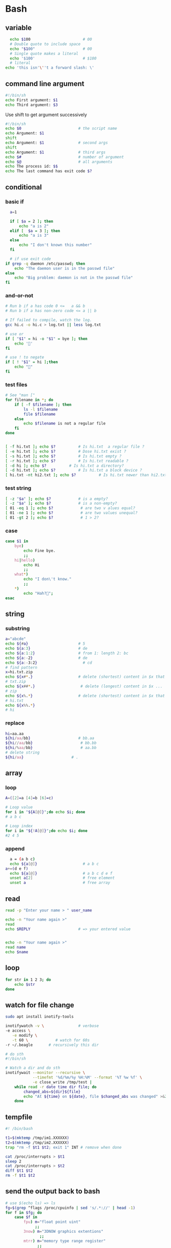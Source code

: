 * Bash
** variable
#+BEGIN_SRC bash
    echo $100                       # 00
    # Double quote to include space
    echo "$100"                     # 00
    # Single quote makes a literal
    echo '$100'                     # $100
    # literal
  echo 'this isn'\''t a forward slash: \'
#+END_SRC
** command line argument
#+BEGIN_SRC bash
#!/bin/sh
echo First argument: $1
echo Third argument: $3
#+END_SRC
Use shift to get argument successively
#+BEGIN_SRC bash
  #!/bin/sh
  echo $0                         # the script name
  echo Argument: $1 
  shift
  echo Argument: $1               # second args
  shift
  echo Argument: $1               # third args
  echo $#                         # number of argument
  echo $@                         # all arguments
  echo The process id: $$
  echo The last command has exit code $?
#+END_SRC
** conditional
*** basic if
#+BEGIN_SRC bash
    a=1

    if [ $a = 2 ]; then
        echo "a is 2"
    elif [  $a = 3 ]; then
        echo "a is 3"
    else
        echo "I don't known this number"
    fi

    # if use exit code
  if grep -q daemon /etc/passwd; then
      echo "The daemon user is in the passwd file"
  else
      echo "Big problem: daemon is not in the passwd file"
  fi
#+END_SRC
*** and-or-not
 #+BEGIN_SRC bash
   # Run b if a has code 0 <=   a && b
   # Run b if a has non-zero code <= a || b

   # If failed to compile, watch the log.
   gcc hi.c -o hi.c > log.txt || less log.txt

   # use or
   if [ "$1" = hi -o "$1" = bye ]; then
       echo '🐸'
   fi

   # use ! to negate
   if [ ! "$1" = hi ];then
       echo "🤔"
   fi
 #+END_SRC
*** test files
#+BEGIN_SRC bash
  # See "man ["
  for filename in *; do
      if [ -f $filename ]; then
          ls -l $filename
          file $filename
      else
          echo $filename is not a regular file
      fi
  done


  [ -f hi.txt ]; echo $?          # Is hi.txt  a regular file ?
  [ -e hi.txt ]; echo $?          # Dose hi.txt exist ?
  [ -s hi.txt ]; echo $?          # Is hi.txt empty ?
  [ -r hi.txt ]; echo $?          # Is hi.txt readable ?
  [ -d hi ]; echo $?          # Is hi.txt a directory?
  [ -d hi.txt ]; echo $?          # Is hi.txt a block device ?
  [ hi.txt -nt hi2.txt ]; echo $?          # Is hi.txt newer than hi2.txt ?
#+END_SRC
*** test string
#+BEGIN_SRC bash
  [ -z "$a" ]; echo $?            # is a empty?
  [ -z "$a" ]; echo $?            # is a non-empty?
  [ 01 -eq 1 ]; echo $?            # are two v alues equal?
  [ 01 -ne 1 ]; echo $?            # are two values unequal?
  [ 01 -gt 2 ]; echo $?            # 1 > 2?
#+END_SRC
*** case
 #+BEGIN_SRC bash
  case $1 in
      bye)
          echo Fine bye.
          ;;
      hi|hello)
          echo Hi
          ;;
      what*)
          echo "I don\'t know."
          ;;
      ,*)
          echo "Hah?🐸";
  esac
#+END_SRC
** string
*** substring
   #+BEGIN_SRC bash
     a="abcde"
     echo ${#a}                      # 5
     echo ${a:3}                     # de
     echo ${a:1:2}                   # from 1: length 2: bc
     echo ${a:-2}                    # de
     echo ${a:-3:2}                    # cd
     # find pattern
     x=hi.txt.zip
     echo ${x#*.}                    # delete (shortest) content in $x that match *.
     # txt.zip
     echo ${x##*.}                    # delete (longest) content in $x ...
     # zip
     echo ${x%.*}                    # delete (shortest) content in $x that match .* from ends
     # hi.txt
     echo ${x%%.*}
     # hi

   #+END_SRC
*** replace
#+BEGIN_SRC bash
  hi=aa.aa
  ${hi/aa/bb}                     # bb.aa
  ${hi//aa/bb}                     # bb.bb
  ${hi/%aa/bb}                     # aa.bb
  # delete string
  ${hi/aa}                     # .

#+END_SRC
** array
*** loop
#+BEGIN_SRC bash
  A=([2]=a [4]=b [6]=c)

  # Loop value
  for i in "${A[@]}";do echo $i; done
  # a b c

  # Loop index
  for i in "${!A[@]}";do echo $i; done
  #2 4 5
#+END_SRC
*** append
#+BEGIN_SRC bash
    a = (a b c)
    echo ${a[@]}                    # a b c
  a+=(d e f)
    echo ${a[@]}                    # a b c d e f
    unset a[2]                      # free element
    unset a                         # free array
#+END_SRC
** read
#+BEGIN_SRC bash
  read -p "Enter your name > " user_name

  echo -n "Your name again >"
  read
  echo $REPLY                     # => your entered value


  echo -n "Your name again >"
  read name
  echo $name
#+END_SRC
** loop
#+BEGIN_SRC bash
  for str in 1 2 3; do
      echo $str
  done
#+END_SRC
** watch for file change
#+begin_src bash
  sudo apt install inotify-tools

  inotifywatch -v \               # verbose
  -e access \
     -e modify \
     -t 60 \            # watch for 60s
  -r ~/.beagle       # recursively this dir

  # do sth
  #!/bin/sh

  # Watch a dir and do sth
  inotifywait --monitor --recursive \
              --timefmt '%d/%m/%y %H:%M' --format '%T %w %f' \
              -e close_write /tmp/test |
      while read -r date time dir file; do
          changed_abs=${dir}${file}
          echo "At ${time} on ${date}, file $changed_abs was changed" >&2
      done
#+end_src
** tempfile
#+BEGIN_SRC bash
#! /bin/bash

t1=$(mktemp /tmp/im1.XXXXXX)
t2=$(mktemp /tmp/im2.XXXXXX)
trap "rm -f $t1 $t2; exit 1" INT # remove when done

cat /proc/interrupts > $t1
sleep 2
cat /proc/interrupts > $t2
diff $t1 $t2
rm -f $t1 $t2

#+END_SRC
** send the output back to bash
#+BEGIN_SRC bash
# use $(echo ls) => ls
fg=$(grep ^flags /proc/cpuinfo | sed 's/.*://' | head -1)
for f in $fg; do
    case $f in
        fpu) m="float point uint"
             ;;
        3now) m="3DNOW graphics extentions"
               ;;
        mtrr) m="memory type range register"
              ;;
        *)
              ;;
    esac
    echo $f: $m
done
#+END_SRC
** HERE DOC
#+BEGIN_SRC bash
D=$(date)
cat <<EOF
Today is $D

🐸🐸🐸🐸🐸🐸🐸🐸🐸🐸🐸🐸🐸🐸🐸
EOF
#+END_SRC
** function
*** arguments
#+BEGIN_SRC bash
greeting () {
    echo "Hello $1"
}

greeting "Joe"
#+END_SRC
*** variable
#+BEGIN_SRC bash

  my_function () {
    func_result="some result"     # modify global env
  }

  my_function
  echo $func_result

  # -------------------------------------------------- 
  my_function () {
    local func_result="some result"
    echo "$func_result"
  }

  func_result="$(my_function)"
  echo $func_result
#+END_SRC
*** return status code
#+BEGIN_SRC bash
my_function () {
  echo "some result"
  return 55
}

my_function
echo $?
#+END_SRC
** Util
*** Basename
#+BEGIN_SRC bash
basename example.html html      # => example.
basename /usr/local/bin         # => bin

# convert all gif to png
gif2png () {
    for $f in *.gif; do
        if [ ! -f $file ]; then
            echo "No gif in this folder"
        fi

        b=$(basename $f .gif)
        echo converting $b.gif to $b.png
        giftopnm $b.gif | pnmtopng > $b.png
    done
}
#+END_SRC
*** sed
#+BEGIN_SRC bash
  sed 's/:/%' /etc/passwd         # replace the first : with %
  sed 's/:/%g' /etc/passwd         # replace the all : with %
  sed 3,6d /etc/passwd         # delete line 3-6
  #   ^^^-the address that sed operate on
  sed '/exp/d' ...                # delete lines that matches regex "exp"
#+END_SRC
** awk
*** basic
   awk is a programing lang. Handy command-line regex manipulation.But mostly,
   it is used to get a field.
#+BEGIN_SRC bash
ls -l | awk '{print $5}'
#+END_SRC
*** regex
#+BEGIN_SRC bash
echo  abc | mawk '{ gsub(//, "X") ; print }'
#+END_SRC
*** type conversion
#+BEGIN_SRC bash
  # awk's automatic arguments type conversion
  wc -l hi.txt | awk '{print 1 + $1}' # $1 is int
  echo hi | awk '{print $1 " there"}' # $1 is string
#+END_SRC
** make
   #+BEGIN_SRC makefile
  hello:
      echo "hello world"
   #+END_SRC
*** basic syntex
    The simple syntex.
#+BEGIN_SRC makefile
targets: prerequisites
   command
   command
   command
#+END_SRC

The simple usage:
#+BEGIN_SRC makefile
  blah: blah.o
      cc blah.o -o blah # Runs third

  blah.o: blah.c
      cc -c blah.c -o blah.o # Runs second

  blah.c:
      echo "int main() { return 0; }" > blah.c # Runs first
#+END_SRC
*** variables
#+BEGIN_SRC makefile
x = dude
all:
    echo $(x)
#+END_SRC
Use variables as dependencies:
#+BEGIN_SRC makefile
files = file1 file2
some_file: $(files)
    echo "Look at this variable: " $(files)
    touch some_file

file1:
    touch file1
file2:
    touch file2

clean:
    rm -f file1 file2 some_file
#+END_SRC
*** targets
**** all
#+BEGIN_SRC makefile
all: one two three

one:
    touch one
two:
    touch two
three:
    touch three

clean:
    rm -f one two three
#+END_SRC
**** multiple targets
#+BEGIN_SRC makefile
all: f1.o f2.o

f1.o f2.o:
    echo $@
# Equivalent to:
# f1.o
#     echo $@
# f2.o
#     echo $@
#+END_SRC
** date
#+begin_src bash
  date +%Y-%m-%d
#+end_src
** openssl
*** check sha1
#+begin_src bash
  openssl sha1 hi.txt
#+end_src
** rsync
rsync -av from-dir to-dir
** pipe stderr
#+begin_src bash
    command 2>&1 >/dev/null | grep 'something'
    # stderr to stdout,
  #  stdout to /dev/null (without affecting stderr)

    command &| grep 'something'   # pipe both
    command 2| grep 'something'   # pipe stderr
#+end_src
** comment
🦜 : But it's not that good because it lost the syntax highlighting...
#+begin_src bash
<<comment
 "Code" or "Comments"
comment
#+end_src
* Tmux
https://tmuxcheatsheet.com/
** basic
#+BEGIN_SRC bash
  tmux kill-session -t 0          # kill a session
  tmux ls                         # see sessions
  tmux attach -t 1                # attach to session

  # inside tmux
  C-b b                           # quit
  C-b c                           # create
  C-b ,                           # rename win
  C-b $                           # rename session
  C-b &                           # kill win
  C-b w                           # list wins
  C-b '"' or %                           # split window (left or down)
  ~ p/n/o                         # previous/next/other window
#+END_SRC
** session
#+begin_src bash
  tmux
  tmux new -s mysession           # new a session
  tmux kill-session -t mysession  # kill <mysession>
  tmux kill-session -a            # kill all but current

  tmux ls                         # ls all sessions
  tmux attach                     # attach to last session
  tmux a
  tmux a -t mysession             # attach to mysession

  C-b d                           # detach from session
  :attach -d
  C-b $                           # rename session
#+end_src
** copy mode
+ C-b [ :: enter
+ q :: quit
+ arrow-keys :: move
+ page-up/down :: ~
** Windows
create : c
rename: ,
close : &
previous/next: n/p
: new-window -n hi
** panes
+ split horizontally :: %
+ vertically :: "
+ move to  :: <- ->
+ resize ::  <--> (holding ctrl)
* misc
** compare two directories
#+begin_src bash
  d1=/home/me/.local/openssl
  d2=/usr/share/zsh/functions/Zle
  sudo diff --brief --recursive $d2 $d1
  diff --brief --recursive Dir1 Dir2 --exclude '*.log'

  # -q: report only when files differ
  diff -q directory-1/ directory-2/

  # Use meld
  sudo apt install meld

  # to_remove=(certs  ct_log_list.cnf  ct_log_list.cnf.dist  misc  openssl.cnf  openssl.cnf.dist  private  share)
  # for a in $to_remove; do
  #     echo "removing $a"
  #     sudo rm -rv $a
  # done

#+end_src

* End
# Local Variables:
# org-what-lang-is-for: "bash"
# fill-column: 50
# End:
